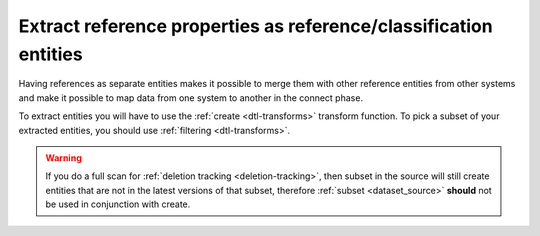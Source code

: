 Extract reference properties as reference/classification entities
-----------------------------------------------------------------
Having references as separate entities makes it possible to merge them with other reference entities from other systems and make it possible to map data from one system to another in the connect phase.

To extract entities you will have to use the :ref:`create <dtl-transforms>` transform function. To pick a subset of your extracted entities, you should use :ref:`filtering <dtl-transforms>`.

.. warning::

  If you do a full scan for :ref:`deletion tracking <deletion-tracking>`, then subset in the source will still create entities that are not in the latest versions of that subset, therefore :ref:`subset <dataset_source>` **should** not be used in conjunction with create.